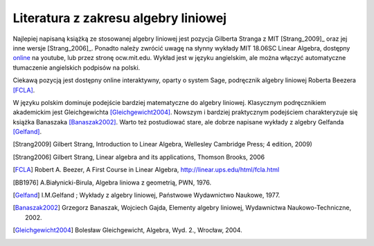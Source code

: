 Literatura z zakresu algebry liniowej 
-------------------------------------


Najlepiej napisaną książką ze stosowanej algebry liniowej jest pozycja
Gilberta Stranga z MIT [Strang_2009]_ oraz jej inne wersje
[Strang_2006]_. Ponadto należy zwrócić uwagę na słynny wykłady MIT
18.06SC Linear Algebra, dostępny `online
<http://www.youtube.com/playlist?list=PLE7DDD91010BC51F8>`_ na
youtube, lub przez stronę ocw.mit.edu. Wykład jest w języku
angielskim, ale można włączyć automatyczne tłumaczenie angielskich
podpisów na polski.

Ciekawą pozycją jest dostępny online interaktywny, oparty o system
Sage, podręcznik algebry liniowej Roberta Beezera [FCLA]_.


W języku polskim dominuje podejście bardziej matematyczne do algebry
liniowej. Klasycznym podręcznikiem akademickim jest Gleichgewichta
[Gleichgewicht2004]_. Nowszym i bardziej praktycznym podejściem
charakteryzuje się książka Banaszaka [Banaszak2002]_. Warto też
postudiować stare, ale dobrze napisane wykłady z algebry Gelfanda
[Gelfand]_.


 
.. [Strang2009] Gilbert Strang, Introduction to Linear Algebra, Wellesley Cambridge Press; 4 edition, 2009)
.. [Strang2006] Gilbert Strang, Linear algebra and its applications, Thomson Brooks, 2006
.. [FCLA]  Robert A. Beezer, A First Course in Linear Algebra, http://linear.ups.edu/html/fcla.html
.. [BB1976] A.Białynicki-Birula, Algebra liniowa z geometrią, PWN, 1976.
.. [Gelfand] I.M.Gelfand ; Wykłady z algebry liniowej, Państwowe Wydawnictwo Naukowe, 1977.
.. [Banaszak2002] Grzegorz Banaszak, Wojciech Gajda, Elementy algebry liniowej, Wydawnictwa Naukowo-Techniczne, 2002.
.. [Gleichgewicht2004] Bolesław Gleichgewicht, Algebra, Wyd. 2., Wrocław, 2004.
